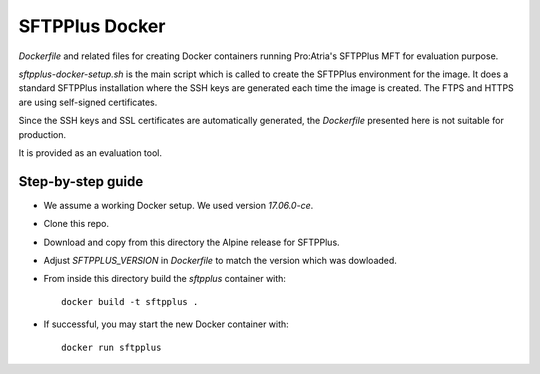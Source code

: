 SFTPPlus Docker
===============

`Dockerfile` and related files for creating Docker containers running
Pro:Atria's SFTPPlus MFT for evaluation purpose.

`sftpplus-docker-setup.sh` is the main script which is called to create the
SFTPPlus environment for the image.
It does a standard SFTPPlus installation where the SSH keys are generated each
time the image is created. The FTPS and HTTPS are using self-signed
certificates.

Since the SSH keys and SSL certificates are automatically generated, the
`Dockerfile` presented here is not suitable for production.

It is provided as an evaluation tool.


Step-by-step guide
------------------

* We assume a working Docker setup. We used version `17.06.0-ce`.

* Clone this repo.

* Download and copy from this directory the Alpine release for SFTPPlus.

* Adjust `SFTPPLUS_VERSION` in `Dockerfile` to match the version which was
  dowloaded.

* From inside this directory build the `sftpplus` container with::

    docker build -t sftpplus .

* If successful, you may start the new Docker container with::

    docker run sftpplus
